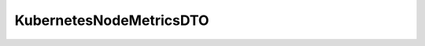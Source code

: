 .. java:import:: com.fasterxml.jackson.annotation JsonIgnoreProperties

.. java:import:: io.fabric8.kubernetes.api.model Node

.. java:import:: io.fabric8.kubernetes.api.model Pod

.. java:import:: io.github.ust.mico.core.configuration.extension CustomOpenApiExtentionsPlugin

.. java:import:: io.github.ust.mico.core.model MicoService

.. java:import:: io.swagger.annotations ApiModelProperty

.. java:import:: io.swagger.annotations Extension

.. java:import:: io.swagger.annotations ExtensionProperty

.. java:import:: lombok AllArgsConstructor

.. java:import:: lombok Data

.. java:import:: lombok NoArgsConstructor

.. java:import:: lombok.experimental Accessors

KubernetesNodeMetricsDTO
========================

.. java:package:: io.github.ust.mico.core.dto
   :noindex:

.. java:type:: @Data @NoArgsConstructor @AllArgsConstructor @Accessors @JsonIgnoreProperties public class KubernetesNodeMetricsDTO

   DTO for the average CPU load and the average memory usage of all \ :java:ref:`Pods <Pod>`\  running on a Kubernetes \ :java:ref:`Node`\ .


